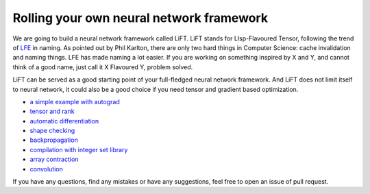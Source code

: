 =========================================
Rolling your own neural network framework
=========================================

We are going to build a neural network framework called LiFT. LiFT
stands for LIsp-Flavoured Tensor, following the trend of `LFE`__ in
naming. As pointed out by Phil Karlton, there are only two hard things
in Computer Science: cache invalidation and naming things. LFE has
made naming a lot easier. If you are working on something inspired by
X and Y, and cannot think of a good name, just call it X Flavoured Y,
problem solved.

LiFT can be served as a good starting point of your full-fledged
neural network framework. And LiFT does not limit itself to neural
network, it could also be a good choice if you need tensor and
gradient based optimization.

.. __: http://lfe.io/

* `a simple example with autograd <autograd.rst>`_
* `tensor and rank <rank.rst>`_
* `automatic differentiation <diff1.rst>`_
* `shape checking <shape.rst>`_
* `backpropagation <diff2.rst>`_
* `compilation with integer set library <isl.rst>`_
* `array contraction <contract.rst>`_
* `convolution <conv.rst>`_

If you have any questions, find any mistakes or have any suggestions,
feel free to open an issue of pull request.
